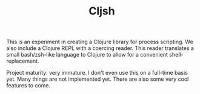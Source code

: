#+TITLE: Cljsh

This is an experiment in creating a Clojure library for process
scripting. We also include a Clojure REPL with a coercing reader. This
reader translates a small bash/zsh-like language to Clojure to allow
for a convenient shell-replacement.

Project maturity: very immature. I don't even use this on a full-time
basis yet. Many things are not implemented yet. There are also some
very cool features to come.
